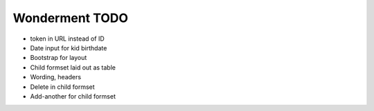 Wonderment TODO
===============

- token in URL instead of ID
- Date input for kid birthdate
- Bootstrap for layout
- Child formset laid out as table
- Wording, headers
- Delete in child formset
- Add-another for child formset
